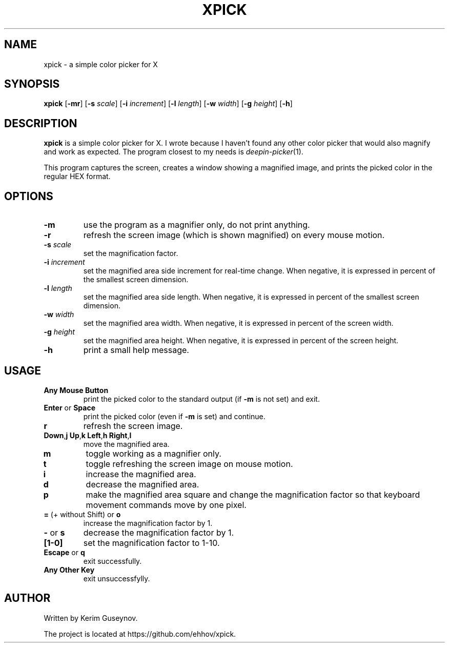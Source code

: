 .TH XPICK 1 "July 2020" "version 0"
.SH NAME
xpick \- a simple color picker for X
.SH SYNOPSIS
.B xpick
.RB [ \-mr ]
.RB [ \-s
.IR scale ]
.RB [ \-i
.IR increment ]
.RB [ \-l
.IR length ]
.RB [ \-w
.IR width ]
.RB [ \-g
.IR height ]
.RB [ \-h ]
.SH DESCRIPTION
.B xpick
is a simple color picker for X. I wrote because I haven't found any other 
color picker that would also magnify and work as expected. The program closest 
to my needs is
.IR deepin-picker (1).
.P
This program captures the screen, creates a window showing a magnified image, 
and prints the picked color in the regular HEX format.
.SH OPTIONS
.TP
.B \-m
use the program as a magnifier only, do not print anything.
.TP
.B \-r
refresh the screen image (which is shown magnified) on every mouse motion.
.TP
.BI \-s " scale"
set the magnification factor.
.TP
.BI \-i " increment"
set the magnified area side increment for real-time change. When negative, it 
is expressed in percent of the smallest screen dimension.
.TP
.BI \-l " length"
set the magnified area side length. When negative, it is expressed in percent 
of the smallest screen dimension.
.TP
.BI \-w " width"
set the magnified area width. When negative, it is expressed in percent of the 
screen width.
.TP
.BI \-g " height"
set the magnified area height. When negative, it is expressed in percent of 
the screen height.
.TP
.B \-h
print a small help message.
.SH USAGE
.TP
.B Any Mouse Button
print the picked color to the standard output (if
.B \-m
is not set) and exit.
.TP
.BR Enter " or " Space
print the picked color (even if
.B \-m
is set) and continue.
.TP
.B r
refresh the screen image.
.TP
.BR Down , j "  " Up , k "  " Left , h "  " Right , l
move the magnified area.
.TP
.B m
toggle working as a magnifier only.
.TP
.B t
toggle refreshing the screen image on mouse motion.
.TP
.B i
increase the magnified area.
.TP
.B d
decrease the magnified area.
.TP
.B p
make the magnified area square and change the magnification factor so that 
keyboard movement commands move by one pixel.
.TP
.BR = " (+ without Shift) or " o
increase the magnification factor by 1.
.TP
.BR - " or " s
decrease the magnification factor by 1.
.TP
.B [1-0]
set the magnification factor to 1-10.
.TP
.BR Escape " or " q
exit successfully.
.TP
.B Any Other Key
exit unsuccessfylly.
.SH AUTHOR
Written by Kerim Guseynov.
.P
The project is located at https://github.com/ehhov/xpick.
